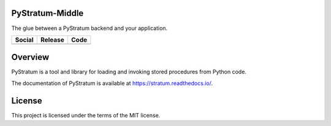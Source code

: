 PyStratum-Middle
================
The glue between a PyStratum backend and your application.

+-----------------------------------------------------------------------------------------------------------------------------+----------------------------------------------------------------------------------------------------+-------------------------------------------------------------------------------------------------------------+
| Social                                                                                                                      | Release                                                                                            | Code                                                                                                        |
+=============================================================================================================================+====================================================================================================+=============================================================================================================+
| .. image:: https://badges.gitter.im/SetBased/py-stratum.svg                                                                 | .. image:: https://badge.fury.io/py/PyStratum-Middle.svg                                           | .. image:: https://scrutinizer-ci.com/g/DatabaseStratum/py-stratum-middle/badges/quality-score.png?b=master |
|   :target: https://gitter.im/SetBased/py-stratum?utm_source=badge&utm_medium=badge&utm_campaign=pr-badge&utm_content=badge  |   :target: https://badge.fury.io/py/PyStratum-Middle                                               |   :target: https://scrutinizer-ci.com/g/DatabaseStratum/py-stratum-middle/?branch=master                    |
|                                                                                                                             |                                                                                                    |                                                                                                             |
|                                                                                                                             |                                                                                                    |                                                                                                             |
+-----------------------------------------------------------------------------------------------------------------------------+----------------------------------------------------------------------------------------------------+-------------------------------------------------------------------------------------------------------------+

Overview
========
PyStratum is a tool and library for loading and invoking stored procedures from Python code.

The documentation of PyStratum is available at https://stratum.readthedocs.io/.

License
=======

This project is licensed under the terms of the MIT license.
